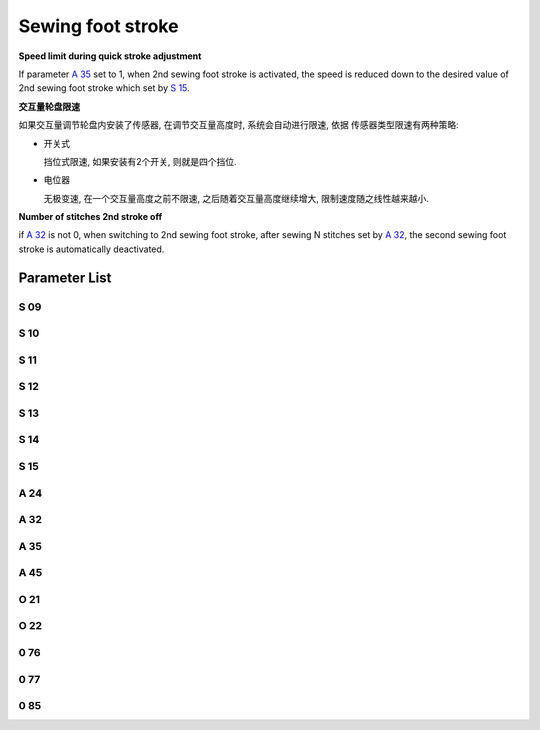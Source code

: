 .. _stroke:

==================
Sewing foot stroke
==================

**Speed limit during quick stroke adjustment**

If parameter `A 35`_ set to 1, when 2nd sewing foot stroke is activated, the speed is 
reduced down to the desired value of 2nd sewing foot stroke which set by `S 15`_.

**交互量轮盘限速**

如果交互量调节轮盘内安装了传感器, 在调节交互量高度时, 系统会自动进行限速, 依据
传感器类型限速有两种策略:

- 开关式
  
  挡位式限速, 如果安装有2个开关, 则就是四个挡位.

- 电位器
  
  无极变速, 在一个交互量高度之前不限速, 之后随着交互量高度继续增大, 限制速度随之线性越来越小.

**Number of stitches 2nd stroke off**

if `A 32`_ is not 0, when switching to 2nd sewing foot stroke, after sewing N stitches 
set by `A 32`_, the second sewing foot stroke is automatically deactivated.


Parameter List
==============

S 09
----

.. dropdown:: Max. Speed Stroke Whell Mark 1 <...>
   :animate: fade-in-slide-down
   
   -Max  4500
   -Min  100
   -Unit  spm
   -Description  The stroke height knob type is switch: Limit speed when turn adjusting 
                 wheel to mark 1 position

S 10
----

.. dropdown:: Max. Speed for Small Stroke <...>
   :animate: fade-in-slide-down
   
   -Max  4500
   -Min  100
   -Unit  spm
   -Description  The stroke height knob type is potentiometer: Limit speed for the small
                 stork height

S 11
----

.. dropdown:: Max. Speed Stroke Whell Mark 2 <...>
   :animate: fade-in-slide-down
   
   -Max  4500
   -Min  100
   -Unit  spm
   -Description  The stroke height knob type is switch: Limit speed when turun adjusting
                 wheel to mark 2 position

S 12
----

.. dropdown:: Max. Speed Stroke Whell Mark 3 <...>
   :animate: fade-in-slide-down
   
   -Max  4500
   -Min  100
   -Unit  spm
   -Description  The stroke height knob type is switch:Limit speed when turun adjusting
                 wheel to mark 3 position

S 13
----

.. dropdown:: Max. Speed Stroke Whell Mark 4 <...>
   :animate: fade-in-slide-down
   
   -Max  4500
   -Min  100
   -Unit  spm
   -Description  The stroke height knob type is switch: Limit speed when turun adjusting
                 wheel to mark 4 position

S 14
----

.. dropdown:: Max. Speed for High Stroke <...>
   :animate: fade-in-slide-down
   
   -Max  4500
   -Min  100
   -Unit  spm
   -Description  The stroke height knob type is potentiometer:Limit speed for the high
                 stork height

S 15
----

.. dropdown:: Max. Speed for Elevated Stroke <...>
   :animate: fade-in-slide-down
   
   -Max  4500
   -Min  100
   -Unit  spm
   -Description  Limit speed for the elevated sewing foot storke

A 24
----

.. dropdown:: Status of Stroke <...>
   :animate: fade-in-slide-down
   
   -Max  1
   -Min  0
   -Unit  --
   -Description  Status of stroke height solenoid(read only)

A 32
----

.. dropdown:: Number of Stitches 2nd Stroke Off <...>
   :animate: fade-in-slide-down
   
   -Max  99
   -Min  0
   -Unit  stitches
   -Description  
     | 0 = Manually switch;
     | Not 0 = Number of stitches after which the second stroke height is automatically deactivated.

A 35
----

.. dropdown:: Auto Speed Limit  <...>
   :animate: fade-in-slide-down
   
   -Max  1
   -Min  0
   -Unit  stitches
   -Description
     | If the second stroke is activated, speed reduced down to Parameter S15:
     | 0 = Off
     | 1 = On

A 45
----

.. dropdown:: Stroke <...>
   :animate: fade-in-slide-down
   
   -Max  1
   -Min  0
   -Unit  stitches
   -Description
     | Stroke height function:
     | 0 = Off
     | 1 = On

O 21
----

.. dropdown:: Min. Stroke Border <...>
   :animate: fade-in-slide-down
   
   -Max  4095
   -Min  0
   -Unit  stitches
   -Description  The sensor value at the boundary position of the minimum stroke,
                 the speed is reduced down as continue to increase stroke height.

O 22
----

.. dropdown:: Max. Stroke Point <...>
   :animate: fade-in-slide-down
   
   -Max  4095
   -Min  0
   -Unit  stitches
   -Description  Sensor value at position of maximum stroke.

0 76
----

.. dropdown::Time(t1) <...>
   :animate: fade-in-slide-down
   
   -Max  999
   -Min  1
   -Unit  ms
   -Description  Stroke height:activation duration of in :term:`time period t1`
                 (100% duty cycle)

0 77
----

.. dropdown:: Duty cycle(t2) <...>
   :animate: fade-in-slide-down
   
   -Max  100
   -Min  1
   -Unit  %
   -Description  Stroke height:duty cycle[%] in :term:`time period t2`.

0 85
----

.. dropdown:: The Stroke Height Sensor Type <...>
   :animate: fade-in-slide-down
   
   -Max  2
   -Min  0
   -Unit  stitches
   -Description
     | 0 = Off;
     | 1 = Switch;
     | 2 = Potentiometer.
